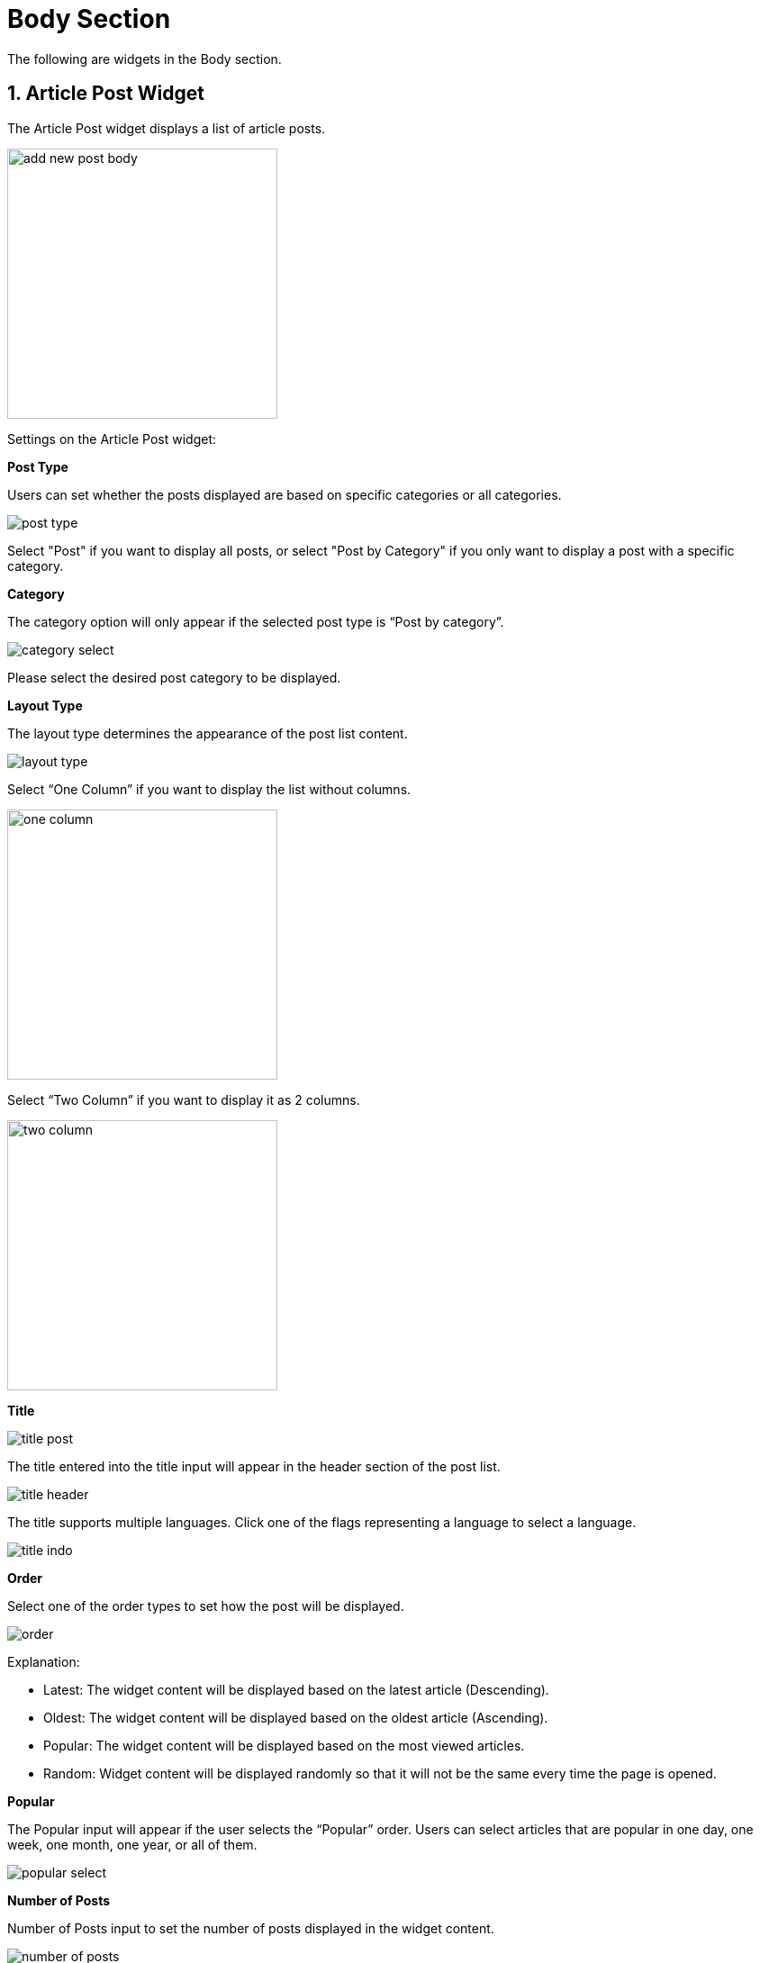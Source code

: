 = Body Section 

The following are widgets in the Body section.

== 1. Article Post Widget

The Article Post widget displays a list of article posts.

image::add-new-post-body.jpg[width=300]

Settings on the Article Post widget:

**Post Type** 

Users can set whether the posts displayed are based on specific categories or all categories.

image::post-type.jpg[]

Select "Post" if you want to display all posts, or select "Post by Category" if you only want to display a post with a specific category.

**Category**

The category option will only appear if the selected post type is “Post by category”.

image::category-select.jpg[]

Please select the desired post category to be displayed.

**Layout Type**

The layout type determines the appearance of the post list content. 

image::layout-type.jpg[]

Select “One Column” if you want to display the list without columns.

image::one-column.jpg[width=300]

Select “Two Column” if you want to display it as 2 columns.

image::two-column.jpg[width=300]

**Title** 

image::title-post.jpg[]

The title entered into the title input will appear in the header section of the post list.

image::title-header.jpg[]

The title supports multiple languages. Click one of the flags representing a language to select a language.

image::title-indo.jpg[]

**Order** 

Select one of the order types to set how the post will be displayed.

image::order.jpg[]

Explanation:

- Latest: The widget content will be displayed based on the latest article (Descending).
- Oldest: The widget content will be displayed based on the oldest article (Ascending).
- Popular: The widget content will be displayed based on the most viewed articles.
- Random: Widget content will be displayed randomly so that it will not be the same every time the page is opened.

**Popular** 

The Popular input will appear if the user selects the “Popular” order. Users can select articles that are popular in one day, one week, one month, one year, or all of them.

image::popular-select.jpg[]

**Number of Posts**

Number of Posts input to set the number of posts displayed in the widget content.

image::number-of-posts.jpg[]

== 2. Ad Widget

image::add-new-ads-body.jpg[width=350]

**Title**

image::title-ads.jpg[]

The title entered into the title input will appear in the header header section of the widget title.

image::ads-title.jpg[]

The title supports multiple languages. Click one of the flags representing a language to select a language.

image::title-ad-id.jpg[]

**Ad Type**

image::ad-type.jpg[]

There are 3 types of ads to choose from: Google Adsense, Image, and Script.

**Ad Type: Google Adsense**

This content requires a code on the AD unit made on Google Adsense.

If you have made an ad unit on Google Adsense, then fill it in accordance with the code given, for example:

image::ad-unit-code.jpg[width=600]

**GA Client**

Fill in value `data-ad-client`.

image::value-ga-client.jpg[]

**GA Slot**

Fill in value `data-ad-slot`.

image::value-ga-slot.jpg[]

**GA Size**

Fill in accordance with the choice of ad size when creating an ad unit on Google Adsense.

image::ad-size-ga.jpg[]

Choose responsive if you make a responsive ad size.

image::ga-size-responsive.jpg[]

**GA Size: Responsive**

If you choose GA Responsive size, it will appear input `Full width responsive`.

**Full width responsive**

Fill in "data-full-width-responsive", namely 'True' or 'False'

image::full-width-responsive.jpg[]

**Ad Type: Image**

If you choose the type of image ad, input will appear to upload images, size, and url links.

**Ad Image**

image::ad-image.jpg[]

**Ad Size**

Ad size will be filled automatically after successfully uploading images.

image::ad-size.jpg[]

**URL**

Fill in the desired or blank URL link.

image::url.jpg[]

== 3. Section Widget

This widget is to set the column area in the body.The maximum only has 2 columns and has 2 types of widgets, namely article posts and label lists.

image::new-section.jpg[]

== 4. Video Post Widget

image::add-new-video-post-body.jpg[width=300]

**Post Type** 

Users can set whether video posts are displayed based on specific categories or all categories.

image::post-type-video.jpg[]

Select "Video" if you want to display all posts, or select "Video by Category" if you only want to display a post with a specific category.

**Category**

The category option will only appear if the selected post type is “Post by category”.

image::category-select.jpg[]

Please select the desired post category to display.

**Layout Type** 

The layout type determines the appearance of the post list content. 

image::layout-type.jpg[]

Select “One Column” if you want to display the list without columns.

image::video-one-column.jpg[width=300]

Select “Two Column” if you want it to be displayed in the form of 2 columns.

image::video-two-column.jpg[width=300]

**Title** 

image::title-video.jpg[]

The title entered into the title input will appear in the header section of the post list.

image::title-header-video-post.jpg[width=500]

The title supports multiple languages. Click one of the flags representing a language to select a language.

**Order** 

Select one of the order types to set how the post will be displayed.

image::order.jpg[]

Explanation:

- Latest: The widget content will be displayed based on the latest article (Descending).
- Oldest: The widget content will be displayed based on the oldest article (Ascending).
- Popular: The widget content will be displayed based on the most viewed articles.
- Random: Widget content will be displayed randomly so that it will not be the same every time the page is opened.

**Number of Posts**

Number of Posts input to set the number of posts displayed in the widget content.

image::number-of-posts.jpg[]

== 5. Audio Post Widget

image::add-new-audio-post-body.jpg[width=300]

**Post Type** 

Users can set whether audio posts are displayed based on specific categories or all categories.

image::post-type-audio.jpg[]

Select "Audio" if you want to display all posts, or select "Audio By Category" if you only want to display a post with a specific category.

**Layout Type** 

The layout type determines the appearance of the post list content. 

image::layout-type.jpg[]

Select “One Column” if you want to display the list without columns.

image::audio-one-column.jpg[width=300]

Select “Two Column” if you want it to be displayed as 2 columns.

image::audio-two-column.jpg[width=300]

**Title**

image::title-audio.jpg[]

The title entered into the title input will appear in the head list header section.

image::title-header-audio-post.jpg[width=500]

The title supports various languages.Click one of the flags that represent the language to choose language.

image::title-indo.jpg[]

**Order**

Choose one type of order to set how the post will be displayed.

image::order.jpg[]

Explanation:

- Latest: The widget content will be displayed based on the latest article (Descending).
- Oldest: The widget content will be displayed based on the oldest article (Ascending).
- Popular: The widget content will be displayed based on the most viewed articles.
- Random: Widget content will be displayed randomly so that it will not be the same every time the page is opened.

**Number of Posts**

Number of Posts input to set the number of posts displayed in the widget content.

image::number-of-posts.jpg[]

== Single Post Page

=== Post Relationship Widget

The postal relations widget is only on the single post page.This widget displays a list of posts that have the same category as the articles displayed.

image::related-posts.jpg[width=300]

**Title** 

image::title-related-posts.jpg[]

The title entered into the title input will appear in the header section of the post list.

image::title-header-related-post.jpg[width=500px]

**Order** 

Select one of the order types to set how the post will be displayed.

image::order.jpg[]

Explanation:

- Latest: The widget content will be displayed based on the latest article (Descending).
- Oldest: The widget content will be displayed based on the oldest article (Ascending).
- Popular: The widget content will be displayed based on the most viewed articles.
- Random: Widget content will be displayed randomly so that it will not be the same every time the page is opened.

**Number of Posts** 

Number of Posts input to set the number of posts displayed in the widget content.

image::number-of-posts-related-posts.jpg[]

== Contact page

=== Contact page settings

This setting is used to set the title, subtitles, contact page url, display or hide the contact information area, set the contact description.and display or hide Captcha.

image::contact-page-settings.jpg[]

**Title**

image::title-input.jpg[]

The title entered into the title input will appear in the contact page title and the browser tab.

image::title-contact.jpg[width=600]

**Subheading**

image::subheading-input.jpg[]

The subheading that are entered into the input will appear under the page title.

image::subheading-contact.jpg[width=600]

**URL**

image::url-input.jpg[]

Used to set the url address on the contact.

image::url-contact.jpg[width=600]

**Contact Information**

image::contact-information-input.jpg[]

Activate or deactivate the display of contact information located in the left area of ​​the contact form.

image::area-contact-information.jpg[width=600]

Display when the contact information area is not displayed.

image::without-contact-information.jpg[width=600]

**Description**

image::description-input.jpg[]

Provide contact information if the contact information is activated.

image::contact-information.jpg[width=400]

**Captcha**

image::captcha-input.jpg[]

Activate or deactivate captcha on the contact form.

image::captcha-display.jpg[]

=== Map Widget 

image::map.jpg[width=500]

The map widget is used to display a map on a contact page sourced from Google Map.

image::map-widget.jpg[width=300]
 
The way to enter the code is to copy the Source URL on the map embedding iFrame. 

image::copyembed.jpg[width=600]

